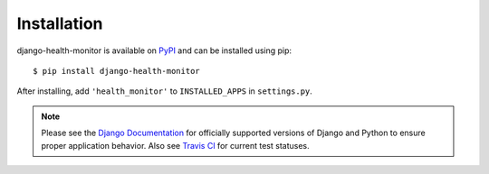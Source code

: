 ============
Installation
============

django-health-monitor is available on `PyPI <https://pypi.python.org/pypi/django-health-monitor>`_ and can be installed using pip::

    $ pip install django-health-monitor

After installing, add ``'health_monitor'`` to ``INSTALLED_APPS`` in ``settings.py``.

.. note::
  Please see the `Django Documentation <https://docs.djangoproject.com/en/1.11/faq/install/#what-python-version-can-i-use-with-django>`_ for officially supported versions of Django and Python to ensure proper application behavior. Also see `Travis CI <https://travis-ci.org/gracenote/django-health-monitor>`_ for current test statuses.
